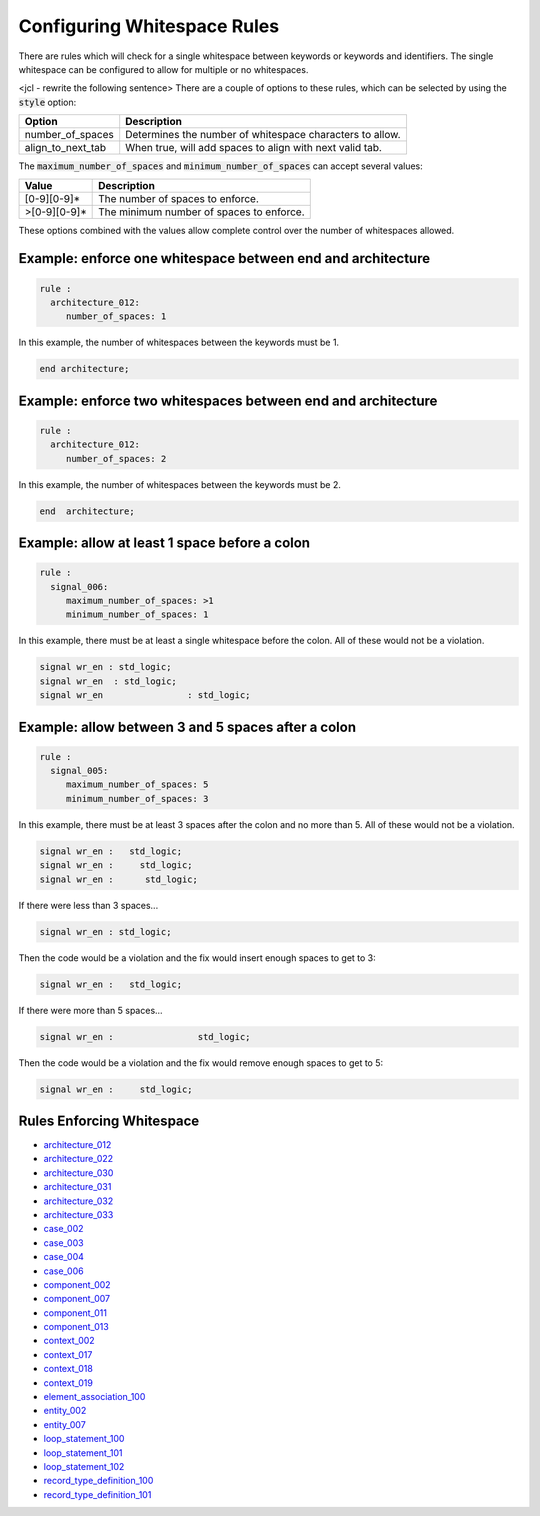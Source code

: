 .. _configuring-whitespace-rules:

Configuring Whitespace Rules
----------------------------

There are rules which will check for a single whitespace between keywords or keywords and identifiers.
The single whitespace can be configured to allow for multiple or no whitespaces.

<jcl - rewrite the following sentence>
There are a couple of options to these rules, which can be selected by using the :code:`style` option:

+--------------------------+----------------------------------------------------------+
| Option                   | Description                                              |
+==========================+==========================================================+
| number_of_spaces         | Determines the number of whitespace characters to allow. |
+--------------------------+----------------------------------------------------------+
| align_to_next_tab        | When true, will add spaces to align with next valid tab. |
+--------------------------+----------------------------------------------------------+

The :code:`maximum_number_of_spaces` and :code:`minimum_number_of_spaces` can accept several values:

+-----------------------+----------------------------------------------------------+
| Value                 | Description                                              |
+=======================+==========================================================+
| [0-9][0-9]*           | The number of spaces to enforce.                         |
+-----------------------+----------------------------------------------------------+
| >[0-9][0-9]*          | The minimum number of spaces to enforce.                 |
+-----------------------+----------------------------------------------------------+

These options combined with the values allow complete control over the number of whitespaces allowed.

Example:  enforce one whitespace between end and architecture
##############################################################

.. code-block:: yaml

   rule :
     architecture_012:
        number_of_spaces: 1

In this example, the number of whitespaces between the keywords must be 1.

.. code-Block:: vhdl

   end architecture;

Example:  enforce two whitespaces between end and architecture
##############################################################

.. code-block:: yaml

   rule :
     architecture_012:
        number_of_spaces: 2

In this example, the number of whitespaces between the keywords must be 2.

.. code-Block:: vhdl

   end  architecture;


Example:  allow at least 1 space before a colon
###############################################

.. code-block:: yaml

   rule :
     signal_006:
        maximum_number_of_spaces: >1
        minimum_number_of_spaces: 1

In this example, there must be at least a single whitespace before the colon.
All of these would not be a violation.

.. code-Block:: vhdl

   signal wr_en : std_logic;
   signal wr_en  : std_logic;
   signal wr_en                : std_logic;

Example:  allow between 3 and 5 spaces after a colon
####################################################

.. code-block:: yaml

   rule :
     signal_005:
        maximum_number_of_spaces: 5
        minimum_number_of_spaces: 3

In this example, there must be at least 3 spaces after the colon and no more than 5.
All of these would not be a violation.

.. code-block:: vhdl

   signal wr_en :   std_logic;
   signal wr_en :     std_logic;
   signal wr_en :      std_logic;

If there were less than 3 spaces...

.. code-block:: vhdl

   signal wr_en : std_logic;

Then the code would be a violation and the fix would insert enough spaces to get to 3:

.. code-block:: vhdl

   signal wr_en :   std_logic;

If there were more than 5 spaces...

.. code-block:: vhdl

   signal wr_en :                std_logic;

Then the code would be a violation and the fix would remove enough spaces to get to 5:

.. code-block:: vhdl

   signal wr_en :     std_logic;

Rules Enforcing Whitespace
##########################

* `architecture_012 <architecture_rules.html#architecture-012>`_
* `architecture_022 <architecture_rules.html#architecture-022>`_
* `architecture_030 <architecture_rules.html#architecture-030>`_
* `architecture_031 <architecture_rules.html#architecture-031>`_
* `architecture_032 <architecture_rules.html#architecture-032>`_
* `architecture_033 <architecture_rules.html#architecture-033>`_
* `case_002 <case_rules.html#case-002>`_
* `case_003 <case_rules.html#case-003>`_
* `case_004 <case_rules.html#case-004>`_
* `case_006 <case_rules.html#case-006>`_
* `component_002 <component_rules.html#component-002>`_
* `component_007 <component_rules.html#component-007>`_
* `component_011 <component_rules.html#component-011>`_
* `component_013 <component_rules.html#component-013>`_
* `context_002 <context_rules.html#context-002>`_
* `context_017 <context_rules.html#context-017>`_
* `context_018 <context_rules.html#context-018>`_
* `context_019 <context_rules.html#context-019>`_
* `element_association_100 <element_association_rules.html#element_association_100>`_
* `entity_002 <entity_rules.html#entity-002>`_
* `entity_007 <entity_rules.html#entity-007>`_
* `loop_statement_100 <loop_statement_rules.html#loop_statement-100>`_
* `loop_statement_101 <loop_statement_rules.html#loop_statement-101>`_
* `loop_statement_102 <loop_statement_rules.html#loop_statement-102>`_
* `record_type_definition_100 <record_type_definition_rules.html#record_type_definition-100>`_
* `record_type_definition_101 <record_type_definition_rules.html#record_type_definition-101>`_
